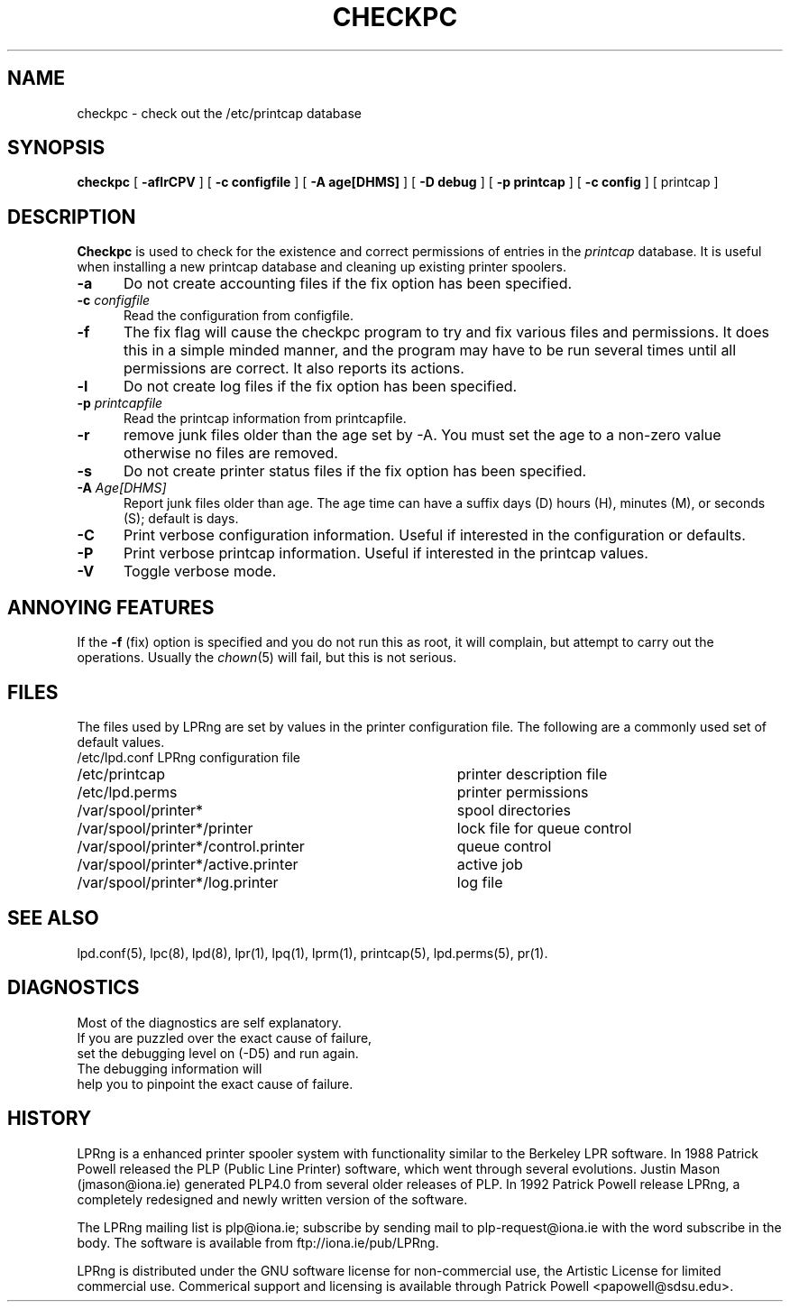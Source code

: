 .ds VE LPRng-3.1.2
.TH CHECKPC 8 \*(VE "LPRng"
.ig
$Id: checkpc.8,v 3.4 1997/01/31 22:42:36 papowell Exp $
LPRng
Mon Jul 17 20:13:09 PDT 1995 Patrick Powell
..
.SH NAME
checkpc \- check out the /etc/printcap database
.SH SYNOPSIS
.B checkpc
[
.B \-aflrCPV
] [
.B \-c configfile
] [
.B \-A age[DHMS]
] [
.B \-D debug
] [
.B \-p printcap
] [
.B \-c config
] [
printcap
]
.SH DESCRIPTION
.B Checkpc
is used to check for the existence and correct permissions of entries
in the
.I printcap
database.
It is useful when installing a new printcap database and cleaning up
existing printer spoolers.
.IP "\fB\-a\fI" 5
Do not create accounting files if the fix option has been specified.
.IP "\fB\-c\fI configfile" 5
Read the configuration from configfile.
.IP "\fB\-f\fI" 5
The fix flag will cause the checkpc program to try and fix
various files and permissions.
It does this in a simple minded manner,
and the program may have to be run several times until all permissions
are correct.
It also reports its actions.
.IP "\fB\-l\fI" 5
Do not create log files if the fix option has been specified.
.IP "\fB\-p\fI printcapfile" 5
Read the printcap information from printcapfile.
.IP "\fB\-r\fI" 5
remove junk files older than the age set by -A.
You must set the age to a non-zero value otherwise no files are removed.
.IP "\fB\-s\fI" 5
Do not create printer status files if the fix option has been specified.
.IP "\fB\-A\fI Age[DHMS]" 5
Report junk files older than age.
The age time can have a suffix
days (D)
hours (H),
minutes (M),
or
seconds (S);
default is days.
.IP "\fB\-C\fI" 5
Print verbose configuration information.
Useful if interested in the configuration or defaults.
.IP "\fB\-P\fI" 5
Print verbose printcap information.
Useful if interested in the printcap values.
.IP "\fB\-V\fI" 5
Toggle verbose mode.
.SH "ANNOYING FEATURES"
If the
.B \-f
(fix)
option is specified and you do not run this as root,
it will complain,
but attempt to carry out the operations.
Usually the 
.IR chown (5)
will fail,
but this is not serious.
.SH FILES
.PP
The files used by LPRng are set by values in the
printer configuration file.
The following are a commonly used set of default values.
.nf
.ta \w'/var/spool/lpd/printcap.<hostname>           'u
/etc/lpd.conf		LPRng configuration file
/etc/printcap		printer description file
/etc/lpd.perms	printer permissions
/var/spool/printer*		spool directories
/var/spool/printer*/printer	lock file for queue control
/var/spool/printer*/control.printer	queue control
/var/spool/printer*/active.printer	active job
/var/spool/printer*/log.printer	log file
.fi
.SH "SEE ALSO"
lpd.conf(5),
lpc(8),
lpd(8),
lpr(1),
lpq(1),
lprm(1),
printcap(5),
lpd.perms(5),
pr(1).
.SH DIAGNOSTICS
.nf
Most of the diagnostics are self explanatory.
If you are puzzled over the exact cause of failure,
set the debugging level on (-D5) and run again.
The debugging information will 
help you to pinpoint the exact cause of failure.
.fi
.SH "HISTORY"
.LP
LPRng is a enhanced printer spooler system
with functionality similar to the Berkeley LPR software.
In 1988 Patrick Powell released
the PLP (Public Line Printer) software,
which went through several evolutions.
Justin Mason (jmason@iona.ie)
generated PLP4.0 from several older releases of PLP.
In 1992 Patrick Powell
release LPRng,
a completely redesigned and newly written version of the software.
.LP
The LPRng mailing list is plp@iona.ie;
subscribe by sending mail to plp-request@iona.ie with
the word subscribe in the body.
The software is available from ftp://iona.ie/pub/LPRng.
.LP
LPRng is distributed under the GNU software license for non-commercial
use,
the Artistic License for limited commercial use. 
Commerical support and licensing is available through
Patrick Powell <papowell@sdsu.edu>.
